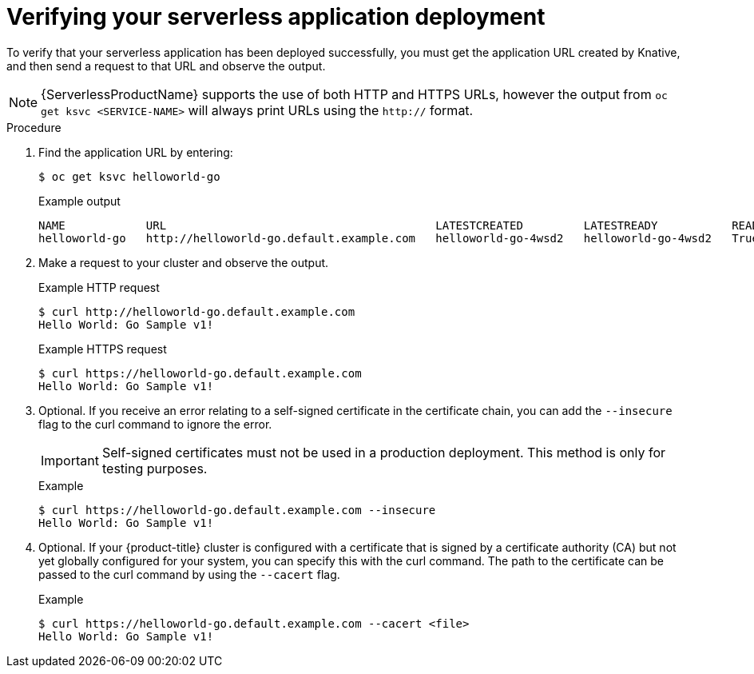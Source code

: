// Module included in the following assemblies:
//
// * serverless/interacting-serverless-apps.adoc

[id="verifying-serverless-app-deployment_{context}"]
= Verifying your serverless application deployment

To verify that your serverless application has been deployed successfully, you must get the application URL created by Knative, and then send a request to that URL and observe the output.

[NOTE]
====
{ServerlessProductName} supports the use of both HTTP and HTTPS URLs, however the output from `oc get ksvc <SERVICE-NAME>` will always print URLs using the `http://` format.
====

.Procedure

. Find the application URL by entering:
+
----
$ oc get ksvc helloworld-go
----
+
.Example output
----
NAME            URL                                        LATESTCREATED         LATESTREADY           READY   REASON
helloworld-go   http://helloworld-go.default.example.com   helloworld-go-4wsd2   helloworld-go-4wsd2   True
----
. Make a request to your cluster and observe the output.
+
.Example HTTP request
----
$ curl http://helloworld-go.default.example.com
Hello World: Go Sample v1!
----
+
.Example HTTPS request
----
$ curl https://helloworld-go.default.example.com
Hello World: Go Sample v1!
----

. Optional. If you receive an error relating to a self-signed certificate in the certificate chain, you can add the `--insecure` flag to the curl command to ignore the error.
+
[IMPORTANT]
====
Self-signed certificates must not be used in a production deployment. This method is only for testing purposes.
====
+
.Example
----
$ curl https://helloworld-go.default.example.com --insecure
Hello World: Go Sample v1!
----

. Optional. If your {product-title} cluster is configured with a certificate that is signed by a certificate authority (CA) but not yet globally configured for your system, you can specify this with the curl command.
The path to the certificate can be passed to the curl command by using the `--cacert` flag.
+
.Example
----
$ curl https://helloworld-go.default.example.com --cacert <file>
Hello World: Go Sample v1!
----
